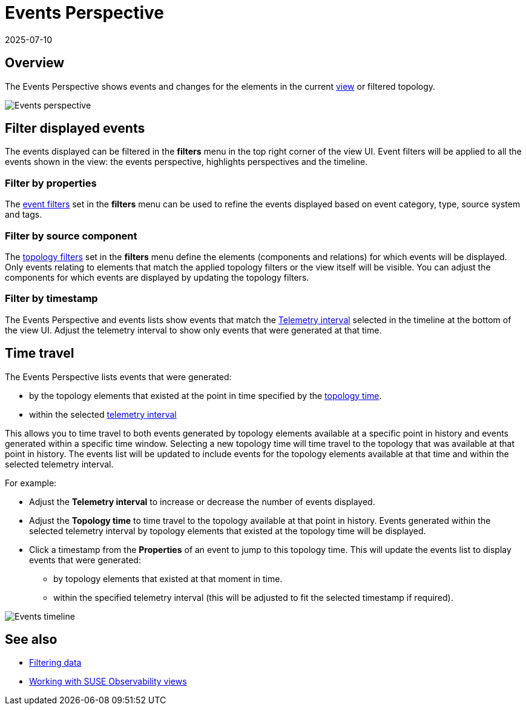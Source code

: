 = Events Perspective
:revdate: 2025-07-10
:page-revdate: {revdate}
:description: SUSE Observability

== Overview

The Events Perspective shows events and changes for the elements in the current xref:/use/views/k8s-view-structure.adoc[view] or filtered topology.

image::k8s/k8s-events-perspective.png[Events perspective]

== Filter displayed events

The events displayed can be filtered in the *filters* menu in the top right corner of the view UI. Event filters will be applied to all the events shown in the view: the events perspective, highlights perspectives and the timeline.

=== Filter by properties

The xref:/use/views/k8s-filters.adoc#_filter_events[event filters] set in the *filters* menu can be used to refine the events displayed based on event category, type, source system and tags.

=== Filter by source component

The xref:/use/views/k8s-filters.adoc#_filter_topology[topology filters] set in the *filters* menu define the elements (components and relations) for which events will be displayed. Only events relating to elements that match the applied topology filters or the view itself will be visible. You can adjust the components for which events are displayed by updating the topology filters.

=== Filter by timestamp

The Events Perspective and events lists show events that match the xref:/use/stackstate-ui/k8sTs-timeline-time-travel.adoc#_telemetry_interval[Telemetry interval] selected in the timeline at the bottom of the view UI. Adjust the telemetry interval to show only events that were generated at that time.

== Time travel

The Events Perspective lists events that were generated:

* by the topology elements that existed at the point in time specified by the xref:/use/stackstate-ui/k8sTs-timeline-time-travel.adoc#_topology_time[topology time].
* within the selected xref:/use/stackstate-ui/k8sTs-timeline-time-travel.adoc#_telemetry_interval[telemetry interval]

This allows you to time travel to both events generated by topology elements available at a specific point in history and events generated within a specific time window. Selecting a new topology time will time travel to the topology that was available at that point in history. The events list will be updated to include events for the topology elements available at that time and within the selected telemetry interval.

For example:

* Adjust the *Telemetry interval* to increase or decrease the number of events displayed.
* Adjust the *Topology time* to time travel to the topology available at that point in history. Events generated within the selected telemetry interval by topology elements that existed at the topology time will be displayed.
* Click a timestamp from the *Properties* of an event to jump to this topology time. This will update the events list to display events that were generated:
 ** by topology elements that existed at that moment in time.
 ** within the specified telemetry interval (this will be adjusted to fit the selected timestamp if required).

image::k8s/k8s-events-perspective-timeline.png[Events timeline]

== See also

* xref:/use/views/k8s-filters.adoc[Filtering data]
* xref:/use/views/k8s-view-structure.adoc[Working with SUSE Observability views]

